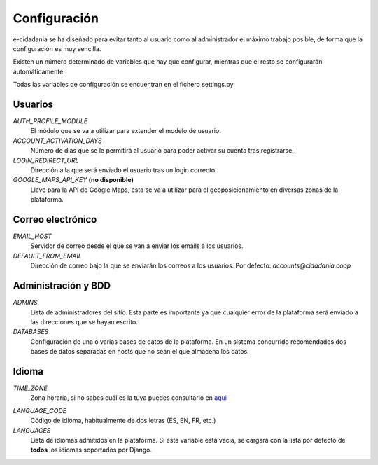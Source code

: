 Configuración
=============

e-cidadania se ha diseñado para evitar tanto al usuario como al administrador
el máximo trabajo posible, de forma que la configuración es muy sencilla.

Existen un número determinado de variables que hay que configurar, mientras
que el resto se configurarán automáticamente.

Todas las variables de configuración se encuentran en el fichero settings.py

Usuarios
--------

*AUTH_PROFILE_MODULE*
  El módulo que se va a utilizar para extender el modelo de usuario.

*ACCOUNT_ACTIVATION_DAYS*
  Número de días que se le permitirá al usuario para poder activar su cuenta tras
  registrarse.

*LOGIN_REDIRECT_URL*
  Dirección a la que será enviado el usuario tras un login correcto.

*GOOGLE_MAPS_API_KEY* **(no disponible)**
  Llave para la API de Google Maps, esta se va a utilizar para el
  geoposicionamiento en diversas zonas de la plataforma.

Correo electrónico
------------------

*EMAIL_HOST*
  Servidor de correo desde el que se van a enviar los emails a los usuarios.

*DEFAULT_FROM_EMAIL*
  Dirección de correo bajo la que se enviarán los correos a los usuarios.
  Por defecto: *accounts@cidadania.coop*

Administración y BDD
--------------------

*ADMINS*
  Lista de administradores del sitio. Esta parte es importante ya que cualquier
  error de la plataforma será enviado a las direcciones que se hayan escrito.

*DATABASES*
  Configuración de una o varias bases de datos de la plataforma. En un sistema
  concurrido recomendados dos bases de datos separadas en hosts que no sean
  el que almacena los datos.

Idioma
------

*TIME_ZONE*
  Zona horaria, si no sabes cuál es la tuya puedes consultarlo en `aqui`_

.. _aqui: http://www.worldtimezone.com/

*LANGUAGE_CODE*
  Código de idioma, habitualmente de dos letras (ES, EN, FR, etc.)

*LANGUAGES*
  Lista de idiomas admitidos en la plataforma. Si esta variable está vacía, se
  cargará con la lista por defecto de **todos** los idiomas soportados por Django.

